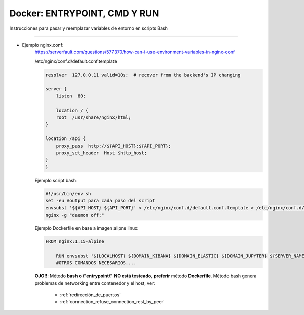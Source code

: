 =====================================
Docker: ENTRYPOINT, CMD Y RUN
=====================================

Instrucciones para pasar y reemplazar variables de entorno en scripts Bash

----------------------------------------------------------------------------

* Ejemplo nginx.conf:
    https://serverfault.com/questions/577370/how-can-i-use-environment-variables-in-nginx-conf

    /etc/nginx/conf.d/default.conf.template

    .. code-block:: bash

        resolver  127.0.0.11 valid=10s;  # recover from the backend's IP changing

        server {
            listen  80;

            location / {
            root  /usr/share/nginx/html;
        }

        location /api {
            proxy_pass  http://${API_HOST}:${API_PORT};
            proxy_set_header  Host $http_host;
        }
        }


    Ejemplo script bash:

    .. code-block:: bash

        #!/usr/bin/env sh
        set -eu #output para cada paso del script
        envsubst '${API_HOST} ${API_PORT}' < /etc/nginx/conf.d/default.conf.template > /etc/nginx/conf.d/default.conf
        nginx -g "daemon off;"

    Ejemplo Dockerfile en base a imagen alipne linux:

    .. code-block:: bash

        FROM nginx:1.15-alpine

            RUN envsubst '${LOCALHOST} ${DOMAIN_KIBANA} ${DOMAIN_ELASTIC} ${DOMAIN_JUPYTER} ${SERVER_NAME_KIBANA} ${SERVER_NAME_ELASTIC} ${SERVER_NAME_JUPYTER} ${KIBANA_PORT} ${ELASTIC_PORT} ${JUPYTER_PORT}' < /etc/nginx/conf.d/nginx.conf.template > /etc/nginx/conf.d/nginx.conf
            #OTROS COMANDOS NECESARIOS....

    **OJO!!**: Método **bash o \\"entrypoint\\" NO está testeado**, **preferir** método **Dockerfile**. Método bash genera problemas de networking entre contenedor y el host, ver:

        - :ref:`redirección_de_puertos`
        - :ref:`connection_refuse_connection_rest_by_peer`


